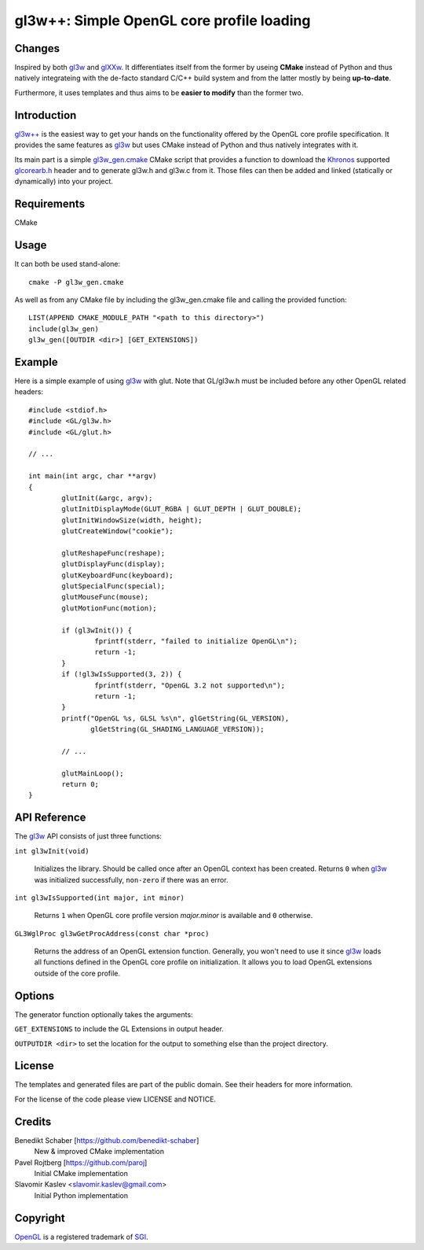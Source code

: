 ==========================================
gl3w++: Simple OpenGL core profile loading
==========================================

Changes
-------

Inspired by both `gl3w`_ and `glXXw`_. It differentiates itself from the former by
useing **CMake** instead of Python and thus natively integrateing with the
de-facto standard C/C++ build system and from the latter mostly by being
**up-to-date**.

Furthermore, it uses templates and thus aims to be **easier to modify** than the
former two.

Introduction
------------

`gl3w++`_ is the easiest way to get your hands on the functionality offered by the
OpenGL core profile specification. It provides the same features as `gl3w`_ but
uses CMake instead of Python and thus natively integrates with it.

Its main part is a simple gl3w_gen.cmake_ CMake script that provides a function
to download the `Khronos`_ supported `glcorearb.h`_ header and to generate gl3w.h
and gl3w.c from it. Those files can then be added and linked (statically or
dynamically) into your project.

Requirements
------------

CMake

Usage
-----

It can both be used stand-alone::

   cmake -P gl3w_gen.cmake

As well as from any CMake file by including the gl3w_gen.cmake file and calling
the provided function::

   LIST(APPEND CMAKE_MODULE_PATH "<path to this directory>")
   include(gl3w_gen)
   gl3w_gen([OUTDIR <dir>] [GET_EXTENSIONS])

Example
-------

Here is a simple example of using `gl3w`_ with glut. Note that GL/gl3w.h must be
included before any other OpenGL related headers::

   #include <stdiof.h>
   #include <GL/gl3w.h>
   #include <GL/glut.h>

   // ...

   int main(int argc, char **argv)
   {
           glutInit(&argc, argv);
           glutInitDisplayMode(GLUT_RGBA | GLUT_DEPTH | GLUT_DOUBLE);
           glutInitWindowSize(width, height);
           glutCreateWindow("cookie");

           glutReshapeFunc(reshape);
           glutDisplayFunc(display);
           glutKeyboardFunc(keyboard);
           glutSpecialFunc(special);
           glutMouseFunc(mouse);
           glutMotionFunc(motion);

           if (gl3wInit()) {
                   fprintf(stderr, "failed to initialize OpenGL\n");
                   return -1;
           }
           if (!gl3wIsSupported(3, 2)) {
                   fprintf(stderr, "OpenGL 3.2 not supported\n");
                   return -1;
           }
           printf("OpenGL %s, GLSL %s\n", glGetString(GL_VERSION),
                  glGetString(GL_SHADING_LANGUAGE_VERSION));

           // ...

           glutMainLoop();
           return 0;
   }

API Reference
-------------

The `gl3w`_ API consists of just three functions:

``int gl3wInit(void)``

    Initializes the library. Should be called once after an OpenGL context has
    been created. Returns ``0`` when `gl3w`_ was initialized successfully,
    ``non-zero`` if there was an error.

``int gl3wIsSupported(int major, int minor)``

    Returns ``1`` when OpenGL core profile version *major.minor* is available
    and ``0`` otherwise.

``GL3WglProc gl3wGetProcAddress(const char *proc)``

    Returns the address of an OpenGL extension function. Generally, you won't
    need to use it since `gl3w`_ loads all functions defined in the OpenGL core
    profile on initialization. It allows you to load OpenGL extensions outside
    of the core profile.

Options
-------

The generator function optionally takes the arguments:

``GET_EXTENSIONS`` to include the GL Extensions in output header.

``OUTPUTDIR <dir>`` to set the location for the output to something else than
the project directory.

License
-------

The templates and generated files are part of the public domain. See their
headers for more information.

For the license of the code please view LICENSE and NOTICE.

Credits
-------

Benedikt Schaber [https://github.com/benedikt-schaber]
    New & improved CMake implementation

Pavel Rojtberg [https://github.com/paroj]
    Initial CMake implementation

Slavomir Kaslev <slavomir.kaslev@gmail.com>
    Initial Python implementation

Copyright
---------

OpenGL_ is a registered trademark of SGI_.

.. _gl3w: https://github.com/skaslev/gl3w
.. _gl3w++: https://github.com/benedikt-schaber/gl3w-plus-plus
.. _glXXw: https://github.com/paroj/glXXw
.. _gl3w_gen.cmake:
   https://github.com/benedikt-schaber/gl3w++/blob/master/gl3w_gen.cmake
.. _glcorearb.h: https://www.opengl.org/registry/api/GL/glcorearb.h
.. _OpenGL: http://www.opengl.org/
.. _Khronos: http://www.khronos.org/
.. _SGI: http://www.sgi.com/
